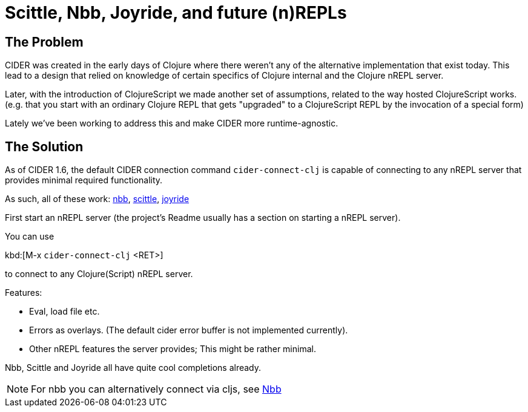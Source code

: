 = Scittle, Nbb, Joyride, and future (n)REPLs

== The Problem

CIDER was created in the early days of Clojure where there weren't any
of the alternative implementation that exist today. This lead to a design
that relied on knowledge of certain specifics of Clojure internal and
the Clojure nREPL server.

Later, with the introduction of ClojureScript we made another set
of assumptions, related to the way hosted ClojureScript works. (e.g. that
you start with an ordinary Clojure REPL that gets "upgraded" to a
ClojureScript REPL by the invocation of a special form)

Lately we've been working to address this and
make CIDER more runtime-agnostic.

== The Solution

As of CIDER 1.6, the default CIDER connection command `cider-connect-clj` is
capable of connecting to any nREPL server that provides minimal required
functionality.

As such, all of these work:
https://github.com/babashka/nbb[nbb],
https://github.com/babashka/scittle[scittle], https://github.com/BetterThanTomorrow/joyride[joyride]

First start an nREPL server (the project's Readme usually has a section
on starting a nREPL server).

You can use

kbd:[M-x `cider-connect-clj` <RET>]

to connect to any Clojure(Script) nREPL server.

Features:

* Eval, load file etc.
* Errors as overlays. (The default cider error buffer is not implemented currently).
* Other nREPL features the server provides; This might be rather minimal.

Nbb, Scittle and Joyride all have quite cool completions already.

NOTE: For nbb you can alternatively connect via cljs, see xref:platform/nbb.adoc[Nbb]
